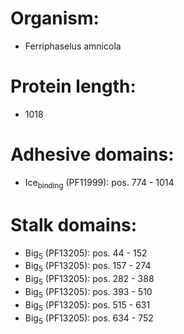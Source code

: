 * Organism:
- Ferriphaselus amnicola
* Protein length:
- 1018
* Adhesive domains:
- Ice_binding (PF11999): pos. 774 - 1014
* Stalk domains:
- Big_5 (PF13205): pos. 44 - 152
- Big_5 (PF13205): pos. 157 - 274
- Big_5 (PF13205): pos. 282 - 388
- Big_5 (PF13205): pos. 393 - 510
- Big_5 (PF13205): pos. 515 - 631
- Big_5 (PF13205): pos. 634 - 752

